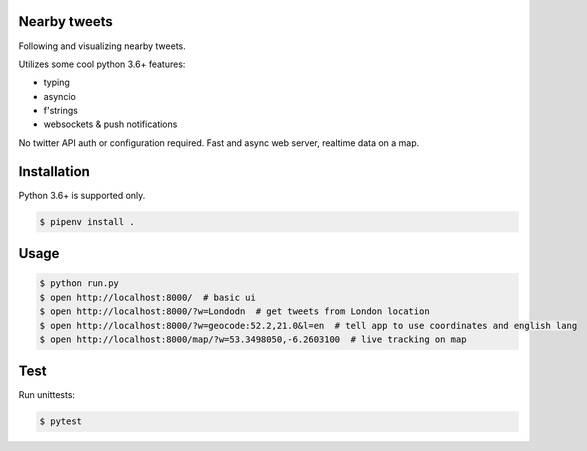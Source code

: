 Nearby tweets
==============

Following and visualizing nearby tweets.

Utilizes some cool python 3.6+ features:

- typing
- asyncio
- f'strings
- websockets & push notifications

No twitter API auth or configuration required.
Fast and async web server, realtime data on a map.

Installation
============

Python 3.6+ is supported only.

.. code-block:: shell

    $ pipenv install .


Usage
=====

.. code-block:: shell

    $ python run.py
    $ open http://localhost:8000/  # basic ui
    $ open http://localhost:8000/?w=Londodn  # get tweets from London location
    $ open http://localhost:8000/?w=geocode:52.2,21.0&l=en  # tell app to use coordinates and english lang
    $ open http://localhost:8000/map/?w=53.3498050,-6.2603100  # live tracking on map


Test
====
Run unittests:

.. code-block:: shell

    $ pytest
